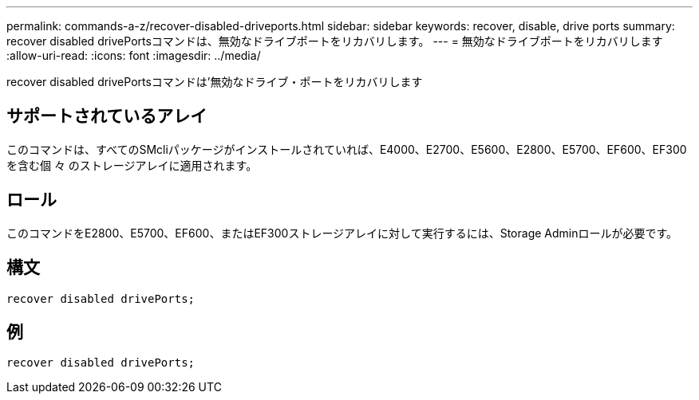 ---
permalink: commands-a-z/recover-disabled-driveports.html 
sidebar: sidebar 
keywords: recover, disable, drive ports 
summary: recover disabled drivePortsコマンドは、無効なドライブポートをリカバリします。 
---
= 無効なドライブポートをリカバリします
:allow-uri-read: 
:icons: font
:imagesdir: ../media/


[role="lead"]
recover disabled drivePortsコマンドは'無効なドライブ・ポートをリカバリします



== サポートされているアレイ

このコマンドは、すべてのSMcliパッケージがインストールされていれば、E4000、E2700、E5600、E2800、E5700、EF600、EF300を含む個 々 のストレージアレイに適用されます。



== ロール

このコマンドをE2800、E5700、EF600、またはEF300ストレージアレイに対して実行するには、Storage Adminロールが必要です。



== 構文

[source, cli]
----
recover disabled drivePorts;
----


== 例

[listing]
----
recover disabled drivePorts;
----